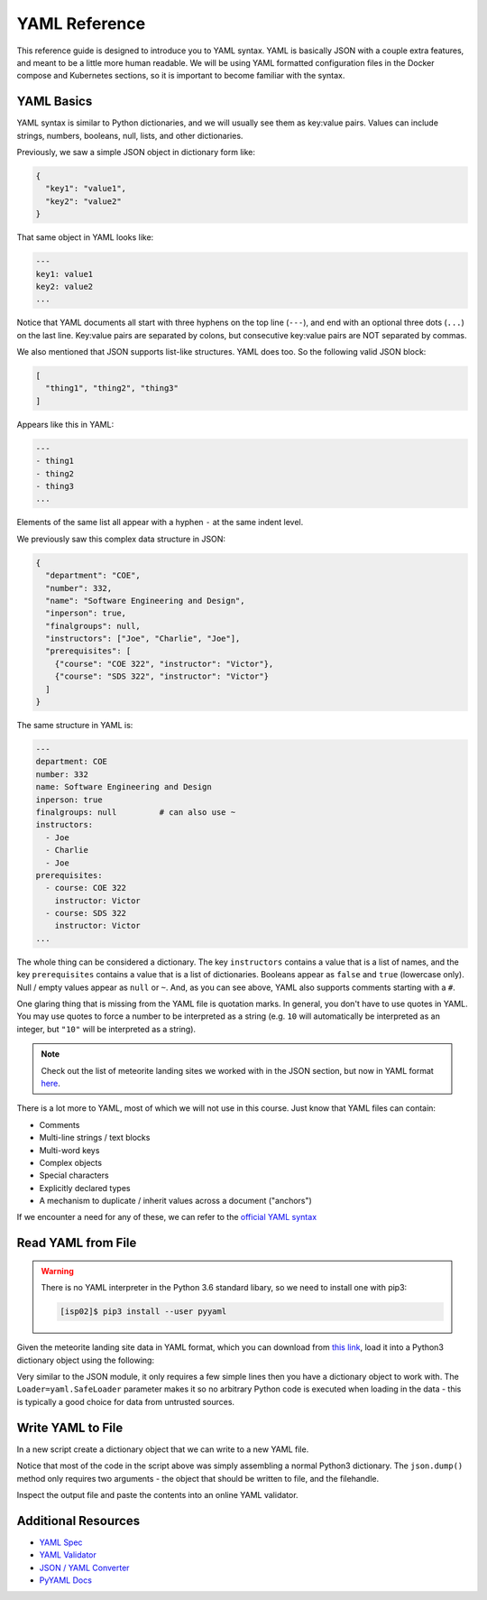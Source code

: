 YAML Reference
==============

This reference guide is designed to introduce you to YAML syntax. YAML is
basically JSON with a couple extra features, and meant to be a little more human
readable. We will be using YAML formatted configuration files in the Docker
compose and Kubernetes sections, so it is important to become familiar with the
syntax.


YAML Basics
-----------

YAML syntax is similar to Python dictionaries, and we will usually see them as
key:value pairs. Values can include strings, numbers, booleans, null, lists,
and other dictionaries.

Previously, we saw a simple JSON object in dictionary form like:

.. code-block:: json

   {
     "key1": "value1",
     "key2": "value2"
   }

That same object in YAML looks like:

.. code-block:: yaml

   ---
   key1: value1
   key2: value2
   ...

Notice that YAML documents all start with three hyphens on the top line (``---``),
and end with an optional three dots (``...``) on the last line. Key:value pairs
are separated by colons, but consecutive key:value pairs are NOT separated by
commas.

We also mentioned that JSON supports list-like structures. YAML does too. So the
following valid JSON block:

.. code-block:: json

   [
     "thing1", "thing2", "thing3"
   ]

Appears like this in YAML:

.. code-block:: yaml

   ---
   - thing1
   - thing2
   - thing3
   ...

Elements of the same list all appear with a hyphen ``-`` at the same indent
level.

We previously saw this complex data structure in JSON:

.. code-block:: json

   {
     "department": "COE",
     "number": 332,
     "name": "Software Engineering and Design",
     "inperson": true,
     "finalgroups": null,
     "instructors": ["Joe", "Charlie", "Joe"],
     "prerequisites": [
       {"course": "COE 322", "instructor": "Victor"},
       {"course": "SDS 322", "instructor": "Victor"}
     ]
   }

The same structure in YAML is:

.. code-block:: yaml

   ---
   department: COE
   number: 332
   name: Software Engineering and Design
   inperson: true
   finalgroups: null         # can also use ~
   instructors:
     - Joe
     - Charlie
     - Joe
   prerequisites:
     - course: COE 322
       instructor: Victor
     - course: SDS 322
       instructor: Victor
   ...

The whole thing can be considered a dictionary. The key ``instructors`` contains
a value that is a list of names, and the key ``prerequisites`` contains a value
that is a list of dictionaries. Booleans appear as ``false`` and ``true``
(lowercase only). Null / empty values appear as ``null`` or ``~``. And, as you
can see above, YAML also supports comments starting with a ``#``.

One glaring thing that is missing from the YAML file is quotation marks. In
general, you don't have to use quotes in YAML. You may use quotes to force a
number to be interpreted as a string (e.g. ``10`` will automatically be
interpreted as an integer, but ``"10"`` will be interpreted as a string).

.. note::

   Check out the list of meteorite landing sites we worked with in the JSON
   section, but now in YAML format
   `here <https://raw.githubusercontent.com/tacc/coe-332-sp22/main/docs/unit02/sample-data/Meteorite_Landings.yaml>`_.

There is a lot more to YAML, most of which we will not use in this course. Just
know that YAML files can contain:

* Comments
* Multi-line strings / text blocks
* Multi-word keys
* Complex objects
* Special characters
* Explicitly declared types
* A mechanism to duplicate / inherit values across a document ("anchors")




If we encounter a need for any of these, we can refer to the
`official YAML syntax <https://yaml.org/spec/1.2/spec.html>`_


Read YAML from File
-------------------

.. warning::

   There is no YAML interpreter in the Python 3.6 standard libary, so we need
   to install one with pip3:

   .. code-block:: console

      [isp02]$ pip3 install --user pyyaml


Given the meteorite landing site data in YAML format, which you can download from
`this link <https://raw.githubusercontent.com/tacc/coe-332-sp22/main/docs/unit02/sample-data/Meteorite_Landings.yaml>`_,
load it into a Python3 dictionary object using the following:

.. code-block:: python3
   :linenos:

   import yaml

   data = {}

   with open('Meteorite_Landings.yaml', 'r') as f:
       data = yaml.load(f, Loader=yaml.SafeLoader)

Very similar to the JSON module, it only requires a few simple lines then you
have a dictionary object to work with. The ``Loader=yaml.SafeLoader`` parameter
makes it so no arbitrary Python code is executed when loading in the data - this
is typically a good choice for data from untrusted sources.




Write YAML to File
------------------

In a new script create a dictionary object that we can write to a new YAML file.

.. code-block:: python3
   :linenos:

   import yaml

   data = {}
   data['class'] = 'COE332'
   data['title'] = 'Software Engineering and Design'
   data['subjects'] = []
   data['subjects'].append( {'unit': 1, 'topic': ['linux', 'python3', 'git']} )
   data['subjects'].append( {'unit': 2, 'topic': ['json', 'csv', 'xml', 'yaml']} )

   with open('class.json', 'w') as o:
       yaml.dump(data, o)

Notice that most of the code in the script above was simply assembling a normal
Python3 dictionary. The ``json.dump()`` method only requires two arguments - the
object that should be written to file, and the filehandle.

Inspect the output file and paste the contents into an online YAML validator.




Additional Resources
--------------------

* `YAML Spec <https://yaml.org/spec/1.2/spec.html>`_
* `YAML Validator <http://www.yamllint.com/>`_
* `JSON / YAML Converter <https://www.json2yaml.com/>`_
* `PyYAML Docs <https://pyyaml.org/wiki/PyYAMLDocumentation>`_
